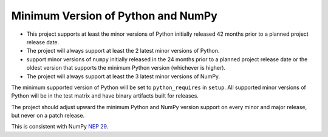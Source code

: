 ===================================
Minimum Version of Python and NumPy
===================================


- This project supports at least the minor versions of Python
  initially released 42 months prior to a planned project release
  date.
- The project will always support at least the 2 latest minor
  versions of Python.
- support minor versions of ``numpy`` initially released in the 24
  months prior to a planned project release date or the oldest
  version that supports the minimum Python version (whichever is
  higher).
- The project will always support at least the 3 latest minor
  versions of NumPy.

The minimum supported version of Python will be set to
``python_requires`` in ``setup``.  All supported minor versions of
Python will be in the test matrix and have binary artifacts built
for releases.

The project should adjust upward the minimum Python and NumPy
version support on every minor and major release, but never on a
patch release.

This is consistent with NumPy `NEP 29
<https://numpy.org/neps/nep-0029-deprecation_policy.html>`__.
